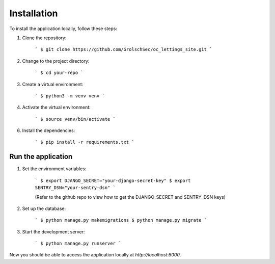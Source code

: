 Installation
============

To install the application locally, follow these steps:

1. Clone the repository:

    ```
    $ git clone https://github.com/GrolschSec/oc_lettings_site.git
    ```

2. Change to the project directory:

    ```
    $ cd your-repo
    ```

3. Create a virtual environment:

    ```
    $ python3 -m venv venv
    ```

4. Activate the virtual environment:

    ```
    $ source venv/bin/activate
    ```

6. Install the dependencies:

    ```
    $ pip install -r requirements.txt
    ```

Run the application
-------------------

1. Set the environment variables:

    ```
    $ export DJANGO_SECRET="your-django-secret-key"
    $ export SENTRY_DSN="your-sentry-dsn"
    ```

    (Refer to the github repo to view how to get the DJANGO_SECRET and SENTRY_DSN keys)

2. Set up the database:

    ```
    $ python manage.py makemigrations
    $ python manage.py migrate
    ```

3. Start the development server:

    ```
    $ python manage.py runserver
    ```

Now you should be able to access the application locally at `http://localhost:8000`.